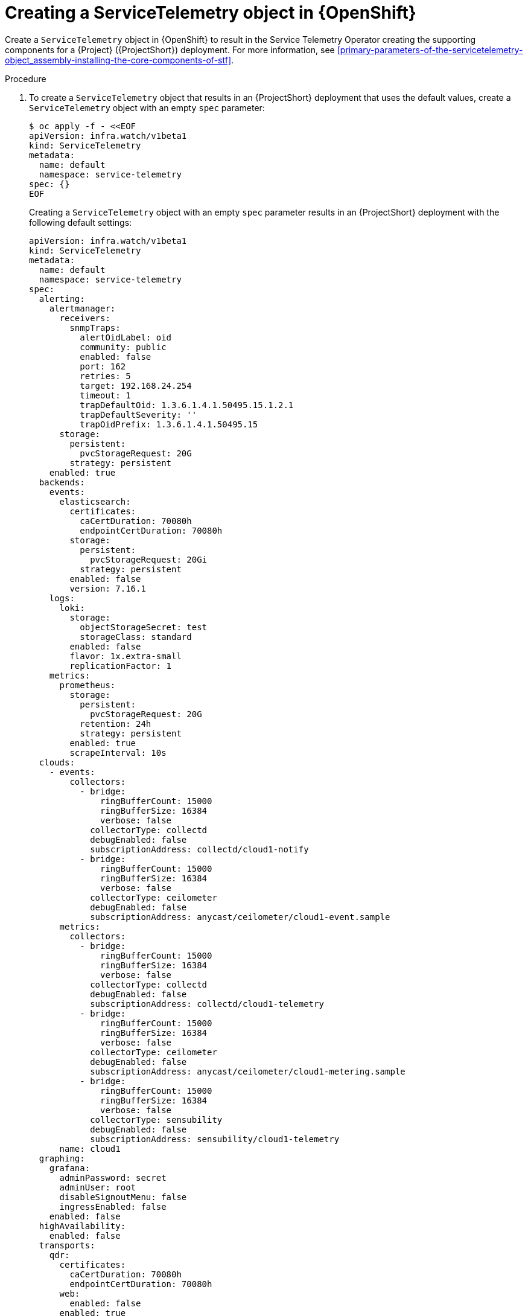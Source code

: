 [id="creating-a-servicetelemetry-object-in-openshift_{context}"]
= Creating a ServiceTelemetry object in {OpenShift}

[role="_abstract"]
Create a `ServiceTelemetry` object in {OpenShift} to result in the Service Telemetry Operator creating the supporting components for a {Project} ({ProjectShort}) deployment. For more information, see xref:primary-parameters-of-the-servicetelemetry-object_assembly-installing-the-core-components-of-stf[].

.Procedure

. To create a `ServiceTelemetry` object that results in an {ProjectShort} deployment that uses the default values, create a `ServiceTelemetry` object with an empty `spec` parameter:
+
[source,yaml,options="nowrap",role="white-space-pre"]
----
$ oc apply -f - <<EOF
apiVersion: infra.watch/v1beta1
kind: ServiceTelemetry
metadata:
  name: default
  namespace: service-telemetry
spec: {}
EOF
----
+
Creating a `ServiceTelemetry` object with an empty `spec` parameter results in an {ProjectShort} deployment with the following default settings:
+
[source,yaml,options="nowrap",role="white-space-pre"]
----
apiVersion: infra.watch/v1beta1
kind: ServiceTelemetry
metadata:
  name: default
  namespace: service-telemetry
spec:
  alerting:
    alertmanager:
      receivers:
        snmpTraps:
          alertOidLabel: oid
          community: public
          enabled: false
          port: 162
          retries: 5
          target: 192.168.24.254
          timeout: 1
          trapDefaultOid: 1.3.6.1.4.1.50495.15.1.2.1
          trapDefaultSeverity: ''
          trapOidPrefix: 1.3.6.1.4.1.50495.15
      storage:
        persistent:
          pvcStorageRequest: 20G
        strategy: persistent
    enabled: true
  backends:
    events:
      elasticsearch:
        certificates:
          caCertDuration: 70080h
          endpointCertDuration: 70080h
        storage:
          persistent:
            pvcStorageRequest: 20Gi
          strategy: persistent
        enabled: false
        version: 7.16.1
    logs:
      loki:
        storage:
          objectStorageSecret: test
          storageClass: standard
        enabled: false
        flavor: 1x.extra-small
        replicationFactor: 1
    metrics:
      prometheus:
        storage:
          persistent:
            pvcStorageRequest: 20G
          retention: 24h
          strategy: persistent
        enabled: true
        scrapeInterval: 10s
  clouds:
    - events:
        collectors:
          - bridge:
              ringBufferCount: 15000
              ringBufferSize: 16384
              verbose: false
            collectorType: collectd
            debugEnabled: false
            subscriptionAddress: collectd/cloud1-notify
          - bridge:
              ringBufferCount: 15000
              ringBufferSize: 16384
              verbose: false
            collectorType: ceilometer
            debugEnabled: false
            subscriptionAddress: anycast/ceilometer/cloud1-event.sample
      metrics:
        collectors:
          - bridge:
              ringBufferCount: 15000
              ringBufferSize: 16384
              verbose: false
            collectorType: collectd
            debugEnabled: false
            subscriptionAddress: collectd/cloud1-telemetry
          - bridge:
              ringBufferCount: 15000
              ringBufferSize: 16384
              verbose: false
            collectorType: ceilometer
            debugEnabled: false
            subscriptionAddress: anycast/ceilometer/cloud1-metering.sample
ifndef::include_when_13[]
          - bridge:
              ringBufferCount: 15000
              ringBufferSize: 16384
              verbose: false
            collectorType: sensubility
            debugEnabled: false
            subscriptionAddress: sensubility/cloud1-telemetry
endif::[]
      name: cloud1
  graphing:
    grafana:
      adminPassword: secret
      adminUser: root
      disableSignoutMenu: false
      ingressEnabled: false
    enabled: false
  highAvailability:
    enabled: false
  transports:
    qdr:
      certificates:
        caCertDuration: 70080h
        endpointCertDuration: 70080h
      web:
        enabled: false
      enabled: true
  observabilityStrategy: use_community
----
+
To override these defaults, add the configuration to the `spec` parameter.

. View the {ProjectShort} deployment logs in the Service Telemetry Operator:
+
[source,bash,options="nowrap",role="white-space-pre"]
----
$ oc logs --selector name=service-telemetry-operator

...
--------------------------- Ansible Task Status Event StdOut  -----------------

PLAY RECAP *********************************************************************
localhost                  : ok=90   changed=0    unreachable=0    failed=0    skipped=26   rescued=0    ignored=0
----

.Verification

* To determine that all workloads are operating correctly, view the pods and the status of each pod.
+
NOTE: If you set the `backends.events.elasticsearch.enabled` parameter to `true`, the notification Smart Gateways report `Error` and `CrashLoopBackOff` error messages for a period of time before Elasticsearch starts.

+
[source,bash,options="nowrap"]
----
$ oc get pods

NAME                                                      READY   STATUS    RESTARTS   AGE
alertmanager-default-0                                    3/3     Running   0          4m7s
default-cloud1-ceil-meter-smartgateway-669c6cdcf9-xvdvx   3/3     Running   0          3m46s
default-cloud1-coll-meter-smartgateway-585855c59d-858rf   3/3     Running   0          3m46s
ifndef::include_when_13[]
default-cloud1-sens-meter-smartgateway-6f8dffb645-hhgkw   3/3     Running   0          3m46s
endif::[]
default-interconnect-6994ff546-fx7jn                      1/1     Running   0          4m18s
elastic-operator-9f44cdf6c-csvjq                          1/1     Running   0          19m
interconnect-operator-646bfc886c-gx55n                    1/1     Running   0          25m
prometheus-default-0                                      3/3     Running   0          3m33s
prometheus-operator-54d644d8d7-wzdlh                      1/1     Running   0          20m
service-telemetry-operator-54f6f7b6d-nfhwx                1/1     Running   0          18m
smart-gateway-operator-9bbd7c56c-76w67                    1/1     Running   0          18m
----
